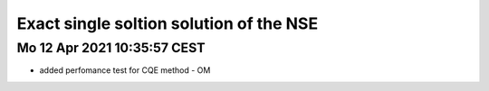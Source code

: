 Exact single soltion solution of the NSE
========================================

Mo 12 Apr 2021 10:35:57 CEST
----------------------------
* added perfomance test for CQE method - OM

